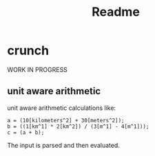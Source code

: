 #+title: Readme
* crunch
WORK IN PROGRESS
** unit aware arithmetic
unit aware arithmetic calculations like:
#+begin_src
a = (10[kilometers^2] + 30[meters^2]);
b = ((1[km^1] * 2[km^2]) / (3[m^1] - 4[m^1]));
c = (a + b);
#+end_src

The input is parsed and then evaluated.
